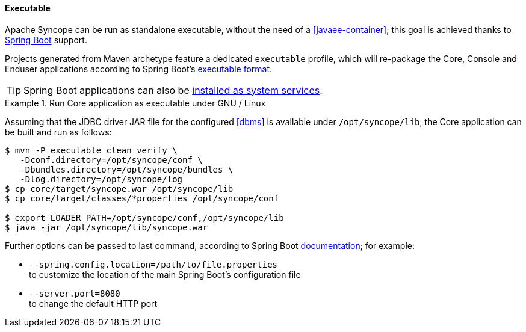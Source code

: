 //
// Licensed to the Apache Software Foundation (ASF) under one
// or more contributor license agreements.  See the NOTICE file
// distributed with this work for additional information
// regarding copyright ownership.  The ASF licenses this file
// to you under the Apache License, Version 2.0 (the
// "License"); you may not use this file except in compliance
// with the License.  You may obtain a copy of the License at
//
//   http://www.apache.org/licenses/LICENSE-2.0
//
// Unless required by applicable law or agreed to in writing,
// software distributed under the License is distributed on an
// "AS IS" BASIS, WITHOUT WARRANTIES OR CONDITIONS OF ANY
// KIND, either express or implied.  See the License for the
// specific language governing permissions and limitations
// under the License.
//
==== Executable

Apache Syncope can be run as standalone executable, without the need of a <<javaee-container>>; this goal is achieved
thanks to https://spring.io/projects/spring-boot[Spring Boot^] support.

Projects generated from Maven archetype feature a dedicated `executable` profile, which will re-package the
Core, Console and Enduser applications according to Spring Boot's
https://docs.spring.io/spring-boot/docs/current/reference/html/executable-jar.html[executable format^].

[TIP]
Spring Boot applications can also be
https://docs.spring.io/spring-boot/docs/current/reference/html/deployment-install.html[installed as system services^].

.Run Core application as executable under GNU / Linux
====
Assuming that the JDBC driver JAR file for the configured <<dbms>> is available under `/opt/syncope/lib`,
the Core application can be built and run as follows:

[source,bash]
----
$ mvn -P executable clean verify \
   -Dconf.directory=/opt/syncope/conf \
   -Dbundles.directory=/opt/syncope/bundles \
   -Dlog.directory=/opt/syncope/log
$ cp core/target/syncope.war /opt/syncope/lib
$ cp core/target/classes/*properties /opt/syncope/conf

$ export LOADER_PATH=/opt/syncope/conf,/opt/syncope/lib
$ java -jar /opt/syncope/lib/syncope.war
----
Further options can be passed to last command, according to Spring Boot
https://docs.spring.io/spring-boot/docs/current/reference/html/common-application-properties.html[documentation^];
for example:

* `--spring.config.location=/path/to/file.properties` +
 to customize the location of the main Spring Boot's configuration file
* `--server.port=8080` +
 to change the default HTTP port
====
